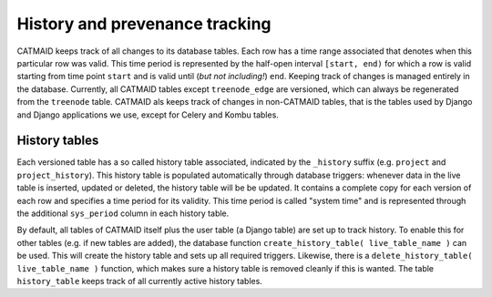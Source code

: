 .. _history-tables:

History and prevenance tracking
===============================

CATMAID keeps track of all changes to its database tables. Each row has a time
range associated that denotes when this particular row was valid. This time
period is represented by the half-open interval ``[start, end)`` for which a row
is valid starting from time point ``start`` and is valid until (*but not
including!*) ``end``. Keeping track of changes is managed entirely in the
database. Currently, all CATMAID tables except ``treenode_edge`` are versioned,
which can always be regenerated from the ``treenode`` table. CATMAID als keeps
track of changes in non-CATMAID tables, that is the tables used by Django and
Django applications we use, except for Celery and Kombu tables.

History tables
--------------

Each versioned table has a so called history table associated, indicated by the
``_history`` suffix (e.g. ``project`` and ``project_history``). This history
table is populated automatically through database triggers: whenever data in the
live table is inserted, updated or deleted, the history table will be be
updated. It contains a complete copy for each version of each row and specifies
a time period for its validity. This time period is called "system time" and is
represented through the additional ``sys_period`` column in each history table.

By default, all tables of CATMAID itself plus the user table (a Django table)
are set up to track history. To enable this for other tables (e.g. if new tables
are added), the database function ``create_history_table( live_table_name )``
can be used. This will create the history table and sets up all required
triggers. Likewise, there is a ``delete_history_table( live_table_name )``
function, which makes sure a history table is removed cleanly if this is wanted.
The table ``history_table`` keeps track of all currently active history tables.
